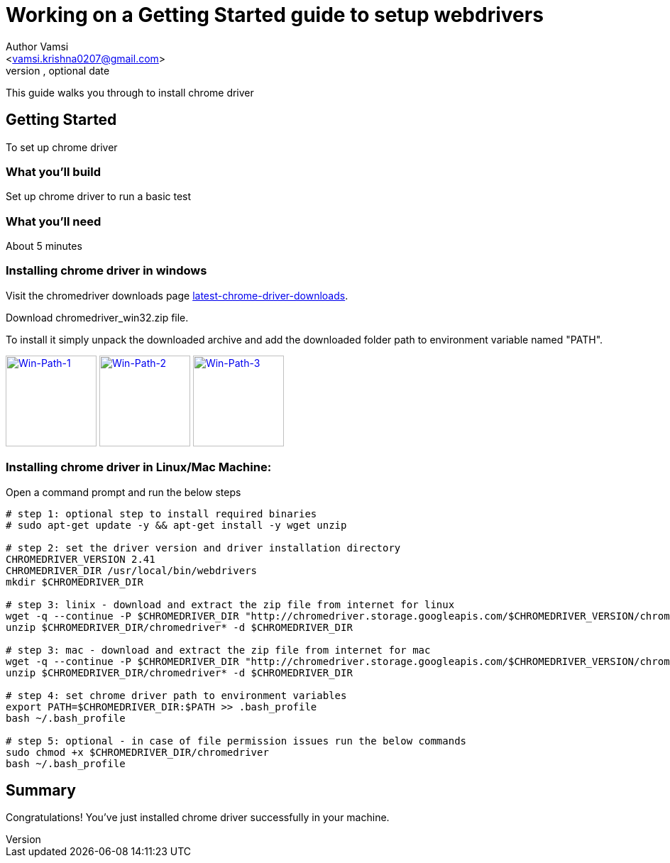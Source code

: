 = Working on a Getting Started guide to setup webdrivers
Optional Author Name <vamsi.krishna0207@gmail.com>
Optional version, optional date
:Author:    Author Vamsi
:Email:     <vamsi.krishna0207@gmail.com>
:Date:      09-09-2018 date
:Revision:  1.0

This guide walks you through to install chrome driver

== Getting Started
To set up chrome driver

=== What you’ll build
Set up chrome driver to run a basic test

=== What you'll need
About 5 minutes

=== Installing chrome driver in windows
Visit the chromedriver downloads page http://chromedriver.chromium.org/downloads[latest-chrome-driver-downloads^].

Download chromedriver_win32.zip file.

To install it simply unpack the downloaded archive and add the downloaded folder path to environment variable named "PATH".

image:/images/win-env-1.png["Win-Path-1",width=128,link="/images/win-env-1.png"]
image:/images/win-env-2.png["Win-Path-2",width=128,link="/images/win-env-2.png"]
image:/images/win-env-3.png["Win-Path-3",width=128,link="/images/win-env-3.png"]

=== Installing chrome driver in Linux/Mac Machine:

Open a command prompt and run the below steps

[source,bash]
-----------------

# step 1: optional step to install required binaries
# sudo apt-get update -y && apt-get install -y wget unzip

# step 2: set the driver version and driver installation directory
CHROMEDRIVER_VERSION 2.41
CHROMEDRIVER_DIR /usr/local/bin/webdrivers
mkdir $CHROMEDRIVER_DIR

# step 3: linix - download and extract the zip file from internet for linux
wget -q --continue -P $CHROMEDRIVER_DIR "http://chromedriver.storage.googleapis.com/$CHROMEDRIVER_VERSION/chromedriver_linux64.zip"
unzip $CHROMEDRIVER_DIR/chromedriver* -d $CHROMEDRIVER_DIR

# step 3: mac - download and extract the zip file from internet for mac
wget -q --continue -P $CHROMEDRIVER_DIR "http://chromedriver.storage.googleapis.com/$CHROMEDRIVER_VERSION/chromedriver_mac64.zip"
unzip $CHROMEDRIVER_DIR/chromedriver* -d $CHROMEDRIVER_DIR

# step 4: set chrome driver path to environment variables
export PATH=$CHROMEDRIVER_DIR:$PATH >> .bash_profile
bash ~/.bash_profile

# step 5: optional - in case of file permission issues run the below commands
sudo chmod +x $CHROMEDRIVER_DIR/chromedriver
bash ~/.bash_profile

-----------------

== Summary
Congratulations! You’ve just installed chrome driver successfully in your machine.

